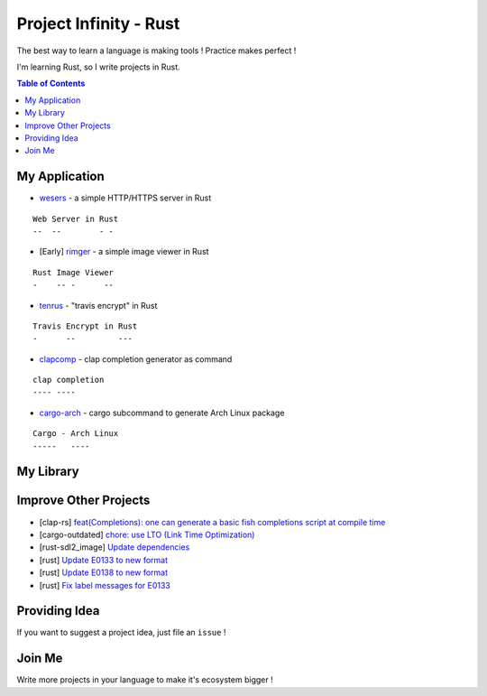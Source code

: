 ========================================
Project Infinity - Rust
========================================

The best way to learn a language is making tools ! Practice makes perfect !

I'm learning Rust, so I write projects in Rust.


.. contents:: Table of Contents



My Application
========================================


* `wesers <https://github.com/wdv4758h/wesers>`_ - a simple HTTP/HTTPS server in Rust

::

    Web Server in Rust
    --  --        - -

* [Early] `rimger <https://github.com/wdv4758h/rimger>`_ - a simple image viewer in Rust

::

    Rust Image Viewer
    -    -- -      --

* `tenrus <https://github.com/wdv4758h/tenrus>`_ - "travis encrypt" in Rust

::

    Travis Encrypt in Rust
    -      --         ---

* `clapcomp <https://github.com/wdv4758h/clapcomp>`_ - clap completion generator as command

::

    clap completion
    ---- ----

* `cargo-arch <https://github.com/wdv4758h/cargo-arch>`_ - cargo subcommand to generate Arch Linux package

::

    Cargo - Arch Linux
    -----   ----



My Library
========================================



Improve Other Projects
========================================

* [clap-rs] `feat(Completions): one can generate a basic fish completions script at compile time <https://github.com/kbknapp/clap-rs/commit/1979d2f2f3216e57d02a97e624a8a8f6cf867ed9>`_
* [cargo-outdated] `chore: use LTO (Link Time Optimization) <https://github.com/kbknapp/cargo-outdated/commit/ce2921377a57612488d0e44bb50f600c98a2042e>`_
* [rust-sdl2_image] `Update dependencies <https://github.com/xsleonard/rust-sdl2_image/commit/b8a88af46f6df0e4be346d6711c34454729a0f37>`_
* [rust] `Update E0133 to new format <https://github.com/rust-lang/rust/commit/e7065b7f92c777b70065b51f930fa494600cd275>`_
* [rust] `Update E0138 to new format <https://github.com/rust-lang/rust/commit/92f7e85b303b67c2e412275ba663bb811388f9a4>`_
* [rust] `Fix label messages for E0133 <https://github.com/rust-lang/rust/commit/2128d31a41346c726d2271845d92533ccae882e7>`_



Providing Idea
========================================

If you want to suggest a project idea, just file an ``issue`` !



Join Me
========================================

Write more projects in your language to make it's ecosystem bigger !
